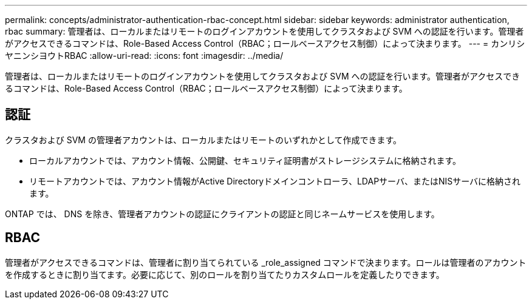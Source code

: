 ---
permalink: concepts/administrator-authentication-rbac-concept.html 
sidebar: sidebar 
keywords: administrator authentication, rbac 
summary: 管理者は、ローカルまたはリモートのログインアカウントを使用してクラスタおよび SVM への認証を行います。管理者がアクセスできるコマンドは、Role-Based Access Control（RBAC；ロールベースアクセス制御）によって決まります。 
---
= カンリシヤニンシヨウトRBAC
:allow-uri-read: 
:icons: font
:imagesdir: ../media/


[role="lead"]
管理者は、ローカルまたはリモートのログインアカウントを使用してクラスタおよび SVM への認証を行います。管理者がアクセスできるコマンドは、Role-Based Access Control（RBAC；ロールベースアクセス制御）によって決まります。



== 認証

クラスタおよび SVM の管理者アカウントは、ローカルまたはリモートのいずれかとして作成できます。

* ローカルアカウントでは、アカウント情報、公開鍵、セキュリティ証明書がストレージシステムに格納されます。
* リモートアカウントでは、アカウント情報がActive Directoryドメインコントローラ、LDAPサーバ、またはNISサーバに格納されます。


ONTAP では、 DNS を除き、管理者アカウントの認証にクライアントの認証と同じネームサービスを使用します。



== RBAC

管理者がアクセスできるコマンドは、管理者に割り当てられている _role_assigned コマンドで決まります。ロールは管理者のアカウントを作成するときに割り当てます。必要に応じて、別のロールを割り当てたりカスタムロールを定義したりできます。
